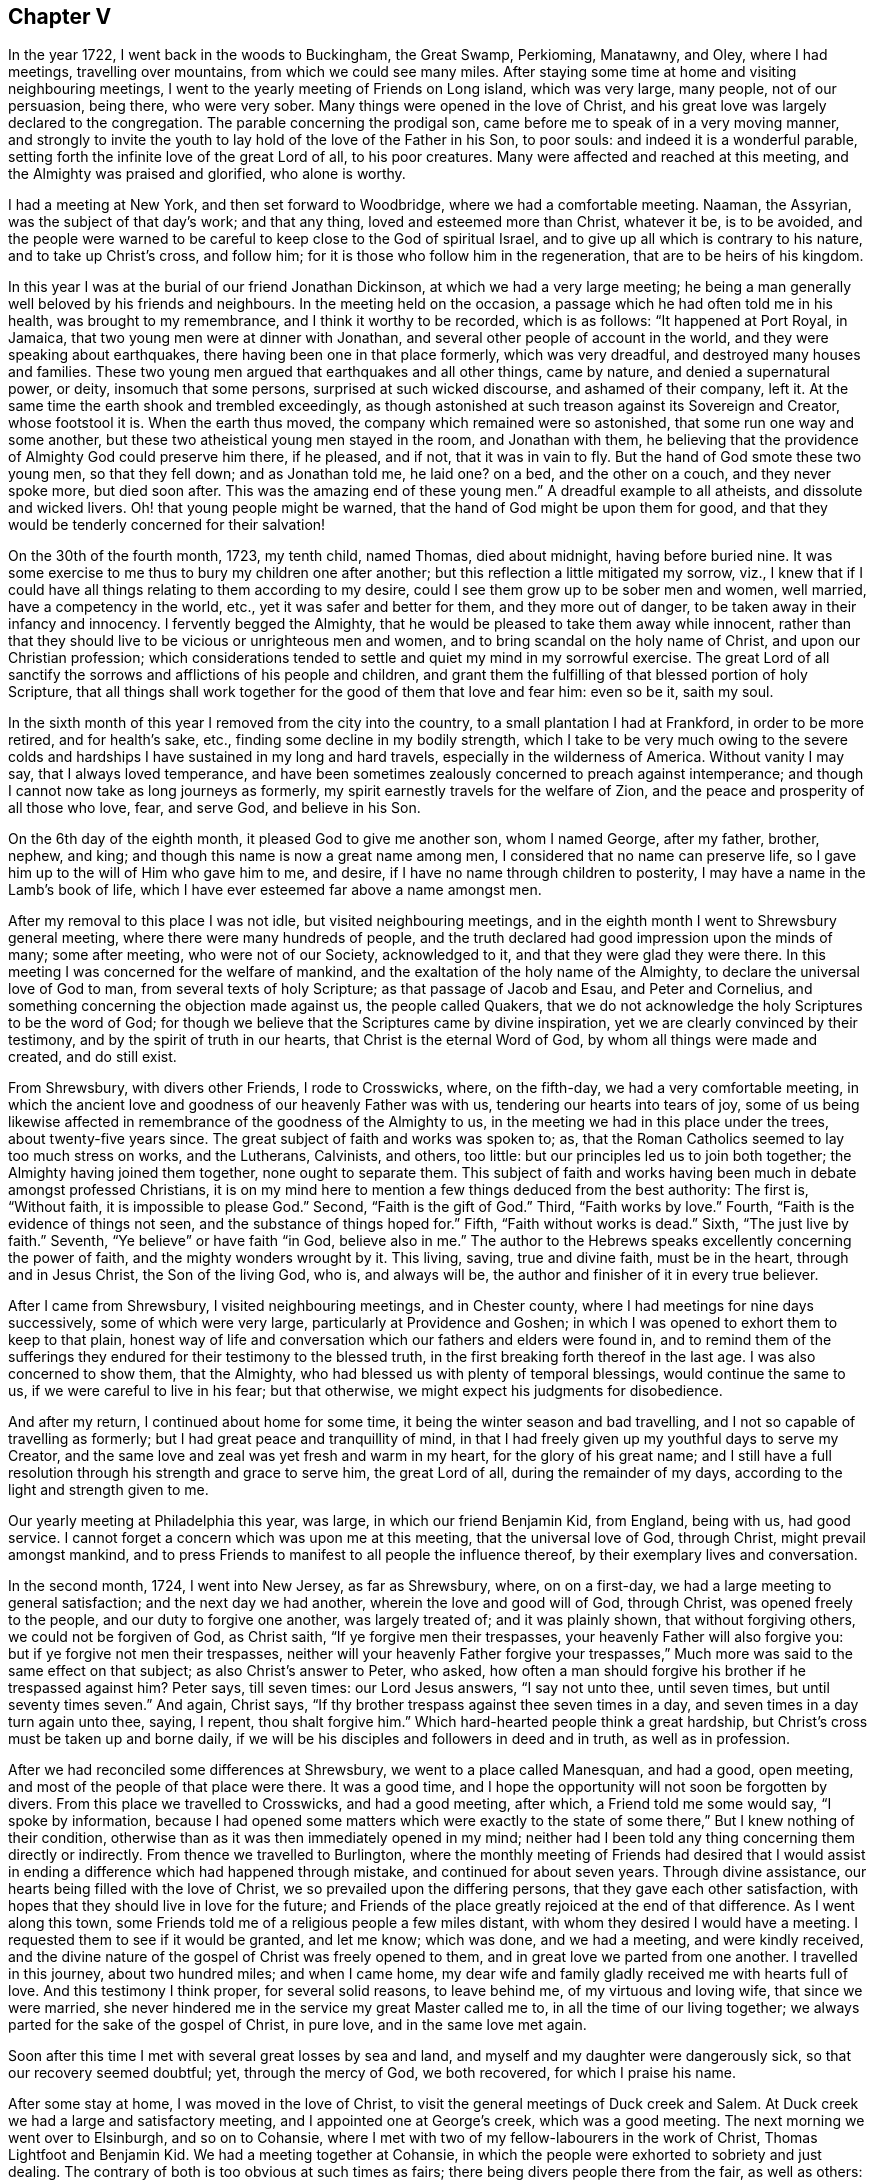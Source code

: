 == Chapter V

In the year 1722, I went back in the woods to Buckingham, the Great Swamp, Perkioming,
Manatawny, and Oley, where I had meetings, travelling over mountains,
from which we could see many miles.
After staying some time at home and visiting neighbouring meetings,
I went to the yearly meeting of Friends on Long island, which was very large,
many people, not of our persuasion, being there, who were very sober.
Many things were opened in the love of Christ,
and his great love was largely declared to the congregation.
The parable concerning the prodigal son,
came before me to speak of in a very moving manner,
and strongly to invite the youth to lay hold of the love of the Father in his Son,
to poor souls: and indeed it is a wonderful parable,
setting forth the infinite love of the great Lord of all, to his poor creatures.
Many were affected and reached at this meeting,
and the Almighty was praised and glorified, who alone is worthy.

I had a meeting at New York, and then set forward to Woodbridge,
where we had a comfortable meeting.
Naaman, the Assyrian, was the subject of that day`'s work; and that any thing,
loved and esteemed more than Christ, whatever it be, is to be avoided,
and the people were warned to be careful to keep close to the God of spiritual Israel,
and to give up all which is contrary to his nature, and to take up Christ`'s cross,
and follow him; for it is those who follow him in the regeneration,
that are to be heirs of his kingdom.

In this year I was at the burial of our friend Jonathan Dickinson,
at which we had a very large meeting;
he being a man generally well beloved by his friends and neighbours.
In the meeting held on the occasion, a passage which he had often told me in his health,
was brought to my remembrance, and I think it worthy to be recorded, which is as follows:
"`It happened at Port Royal, in Jamaica, that two young men were at dinner with Jonathan,
and several other people of account in the world,
and they were speaking about earthquakes, there having been one in that place formerly,
which was very dreadful, and destroyed many houses and families.
These two young men argued that earthquakes and all other things, came by nature,
and denied a supernatural power, or deity, insomuch that some persons,
surprised at such wicked discourse, and ashamed of their company, left it.
At the same time the earth shook and trembled exceedingly,
as though astonished at such treason against its Sovereign and Creator,
whose footstool it is.
When the earth thus moved, the company which remained were so astonished,
that some run one way and some another,
but these two atheistical young men stayed in the room, and Jonathan with them,
he believing that the providence of Almighty God could preserve him there, if he pleased,
and if not, that it was in vain to fly.
But the hand of God smote these two young men, so that they fell down;
and as Jonathan told me, he laid one?
on a bed, and the other on a couch, and they never spoke more, but died soon after.
This was the amazing end of these young men.`"
A dreadful example to all atheists, and dissolute and wicked livers.
Oh! that young people might be warned, that the hand of God might be upon them for good,
and that they would be tenderly concerned for their salvation!

On the 30th of the fourth month, 1723, my tenth child, named Thomas, died about midnight,
having before buried nine.
It was some exercise to me thus to bury my children one after another;
but this reflection a little mitigated my sorrow, viz.,
I knew that if I could have all things relating to them according to my desire,
could I see them grow up to be sober men and women, well married,
have a competency in the world, etc., yet it was safer and better for them,
and they more out of danger, to be taken away in their infancy and innocency.
I fervently begged the Almighty,
that he would be pleased to take them away while innocent,
rather than that they should live to be vicious or unrighteous men and women,
and to bring scandal on the holy name of Christ, and upon our Christian profession;
which considerations tended to settle and quiet my mind in my sorrowful exercise.
The great Lord of all sanctify the sorrows and afflictions of his people and children,
and grant them the fulfilling of that blessed portion of holy Scripture,
that all things shall work together for the good of them that love and fear him:
even so be it, saith my soul.

In the sixth month of this year I removed from the city into the country,
to a small plantation I had at Frankford, in order to be more retired,
and for health`'s sake, etc., finding some decline in my bodily strength,
which I take to be very much owing to the severe colds and
hardships I have sustained in my long and hard travels,
especially in the wilderness of America.
Without vanity I may say, that I always loved temperance,
and have been sometimes zealously concerned to preach against intemperance;
and though I cannot now take as long journeys as formerly,
my spirit earnestly travels for the welfare of Zion,
and the peace and prosperity of all those who love, fear, and serve God,
and believe in his Son.

On the 6th day of the eighth month, it pleased God to give me another son,
whom I named George, after my father, brother, nephew, and king;
and though this name is now a great name among men,
I considered that no name can preserve life,
so I gave him up to the will of Him who gave him to me, and desire,
if I have no name through children to posterity,
I may have a name in the Lamb`'s book of life,
which I have ever esteemed far above a name amongst men.

After my removal to this place I was not idle, but visited neighbouring meetings,
and in the eighth month I went to Shrewsbury general meeting,
where there were many hundreds of people,
and the truth declared had good impression upon the minds of many; some after meeting,
who were not of our Society, acknowledged to it, and that they were glad they were there.
In this meeting I was concerned for the welfare of mankind,
and the exaltation of the holy name of the Almighty,
to declare the universal love of God to man, from several texts of holy Scripture;
as that passage of Jacob and Esau, and Peter and Cornelius,
and something concerning the objection made against us, the people called Quakers,
that we do not acknowledge the holy Scriptures to be the word of God;
for though we believe that the Scriptures came by divine inspiration,
yet we are clearly convinced by their testimony,
and by the spirit of truth in our hearts, that Christ is the eternal Word of God,
by whom all things were made and created, and do still exist.

From Shrewsbury, with divers other Friends, I rode to Crosswicks, where,
on the fifth-day, we had a very comfortable meeting,
in which the ancient love and goodness of our heavenly Father was with us,
tendering our hearts into tears of joy,
some of us being likewise affected in remembrance of the goodness of the Almighty to us,
in the meeting we had in this place under the trees, about twenty-five years since.
The great subject of faith and works was spoken to; as,
that the Roman Catholics seemed to lay too much stress on works, and the Lutherans,
Calvinists, and others, too little: but our principles led us to join both together;
the Almighty having joined them together, none ought to separate them.
This subject of faith and works having been much in debate amongst professed Christians,
it is on my mind here to mention a few things deduced from the best authority:
The first is, "`Without faith, it is impossible to please God.`"
Second, "`Faith is the gift of God.`"
Third, "`Faith works by love.`"
Fourth, "`Faith is the evidence of things not seen,
and the substance of things hoped for.`"
Fifth, "`Faith without works is dead.`"
Sixth, "`The just live by faith.`"
Seventh, "`Ye believe`" or have faith "`in God, believe also in me.`"
The author to the Hebrews speaks excellently concerning the power of faith,
and the mighty wonders wrought by it.
This living, saving, true and divine faith, must be in the heart,
through and in Jesus Christ, the Son of the living God, who is, and always will be,
the author and finisher of it in every true believer.

After I came from Shrewsbury, I visited neighbouring meetings, and in Chester county,
where I had meetings for nine days successively, some of which were very large,
particularly at Providence and Goshen;
in which I was opened to exhort them to keep to that plain,
honest way of life and conversation which our fathers and elders were found in,
and to remind them of the sufferings they endured
for their testimony to the blessed truth,
in the first breaking forth thereof in the last age.
I was also concerned to show them, that the Almighty,
who had blessed us with plenty of temporal blessings, would continue the same to us,
if we were careful to live in his fear; but that otherwise,
we might expect his judgments for disobedience.

And after my return, I continued about home for some time,
it being the winter season and bad travelling,
and I not so capable of travelling as formerly;
but I had great peace and tranquillity of mind,
in that I had freely given up my youthful days to serve my Creator,
and the same love and zeal was yet fresh and warm in my heart,
for the glory of his great name;
and I still have a full resolution through his strength and grace to serve him,
the great Lord of all, during the remainder of my days,
according to the light and strength given to me.

Our yearly meeting at Philadelphia this year, was large,
in which our friend Benjamin Kid, from England, being with us, had good service.
I cannot forget a concern which was upon me at this meeting,
that the universal love of God, through Christ, might prevail amongst mankind,
and to press Friends to manifest to all people the influence thereof,
by their exemplary lives and conversation.

In the second month, 1724, I went into New Jersey, as far as Shrewsbury, where,
on on a first-day, we had a large meeting to general satisfaction;
and the next day we had another, wherein the love and good will of God, through Christ,
was opened freely to the people, and our duty to forgive one another,
was largely treated of; and it was plainly shown, that without forgiving others,
we could not be forgiven of God, as Christ saith, "`If ye forgive men their trespasses,
your heavenly Father will also forgive you: but if ye forgive not men their trespasses,
neither will your heavenly Father forgive your trespasses,`"
Much more was said to the same effect on that subject;
as also Christ`'s answer to Peter, who asked,
how often a man should forgive his brother if he trespassed against him?
Peter says, till seven times: our Lord Jesus answers, "`I say not unto thee,
until seven times, but until seventy times seven.`"
And again, Christ says, "`If thy brother trespass against thee seven times in a day,
and seven times in a day turn again unto thee, saying, I repent,
thou shalt forgive him.`"
Which hard-hearted people think a great hardship,
but Christ`'s cross must be taken up and borne daily,
if we will be his disciples and followers in deed and in truth, as well as in profession.

After we had reconciled some differences at Shrewsbury,
we went to a place called Manesquan, and had a good, open meeting,
and most of the people of that place were there.
It was a good time, and I hope the opportunity will not soon be forgotten by divers.
From this place we travelled to Crosswicks, and had a good meeting, after which,
a Friend told me some would say, "`I spoke by information,
because I had opened some matters which were exactly to the state
of some there,`" But I knew nothing of their condition,
otherwise than as it was then immediately opened in my mind;
neither had I been told any thing concerning them directly or indirectly.
From thence we travelled to Burlington,
where the monthly meeting of Friends had desired that I would assist
in ending a difference which had happened through mistake,
and continued for about seven years.
Through divine assistance, our hearts being filled with the love of Christ,
we so prevailed upon the differing persons, that they gave each other satisfaction,
with hopes that they should live in love for the future;
and Friends of the place greatly rejoiced at the end of that difference.
As I went along this town,
some Friends told me of a religious people a few miles distant,
with whom they desired I would have a meeting.
I requested them to see if it would be granted, and let me know; which was done,
and we had a meeting, and were kindly received,
and the divine nature of the gospel of Christ was freely opened to them,
and in great love we parted from one another.
I travelled in this journey, about two hundred miles; and when I came home,
my dear wife and family gladly received me with hearts full of love.
And this testimony I think proper, for several solid reasons, to leave behind me,
of my virtuous and loving wife, that since we were married,
she never hindered me in the service my great Master called me to,
in all the time of our living together;
we always parted for the sake of the gospel of Christ, in pure love,
and in the same love met again.

Soon after this time I met with several great losses by sea and land,
and myself and my daughter were dangerously sick, so that our recovery seemed doubtful;
yet, through the mercy of God, we both recovered, for which I praise his name.

After some stay at home, I was moved in the love of Christ,
to visit the general meetings of Duck creek and Salem.
At Duck creek we had a large and satisfactory meeting,
and I appointed one at George`'s creek, which was a good meeting.
The next morning we went over to Elsinburgh, and so on to Cohansie,
where I met with two of my fellow-labourers in the work of Christ,
Thomas Lightfoot and Benjamin Kid.
We had a meeting together at Cohansie,
in which the people were exhorted to sobriety and just dealing.
The contrary of both is too obvious at such times as fairs;
there being divers people there from the fair, as well as others:
the nature of Christ`'s work in the heart was somewhat spoken to,
but it was not so open a meeting as some others,
the people thereaway being too slack and dull as to religion.
Next day we had a meeting at Alloway`'s creek,
where we all three had some pretty close work;
and from thence we went to the general meeting at Salem, which was larger than common,
on account of the said Friend Benjamin Kid being there: who, in the love of Christ,
came from England to visit the churches in this part of the world.
There were so many Friends and others here at this time, that some houses were so filled,
there was not room for all who came to lodge.

After this meeting I returned home, and in a few days went into Chester county,
and travelled about a hundred miles; and when I came home,
I understood that some for want of a true sense of the work of Christ,
had been censuring me for my much travelling and hard labour
in the work of the ministry of the gospel of Christ;
though by the same rule of judging, the apostles of Christ and our ancient Friends,
who travelled much, cannot escape their censure; for in all my travels,
I have had an especial regard to the unity of the brethren,
and never knowingly went abroad without it.
Let this caution be recorded for the instruction of all such forward judges;
let them be careful of judging Christ`'s servants, lest their words become their burden:
"`Judge not that ye be not judged,`" saith our great Lord,
for with what judgment ye judge, ye shall be judged.`"

Soon after my return from Chester county, I was at a marriage at Abington,
which was one of the most solemn I have been at; and on the 15th of the third month,
attended the youths`' meeting at Germantown, to my great satisfaction.
On the 23rd of the same month,
I went to the general meeting of ministers and elders at Burlington;
at which meeting several things relating to the gospel ministry were declared;
as its being a free, a clear, and a powerful ministry, reaching to the conscience,
and convincing of the danger of continuing in sin:
and divine charity was much recommended, without which,
all ministry is but as sounding brass, etc.
From this meeting I went with Walter Herbert into Bucks county,
and at Neshaminy we had an open, tender meeting.
From thence I went to Buckingham,
and was at a marriage of a son and daughter-in-law of Thomas Canby.
The meeting was large, and Friends well satisfied; and it was observable,
though I was very hoarse, through a cold I had taken,
and could hardly speak in common conversation, yet it was much taken away in my ministry,
so that I was carried through the service to our admiration,
for which I was truly thankful.
After this meeting I returned home with true satisfaction,
such as is much more valuable than silver and gold, two mighty idols in the world.

After a little stay at home I went on a first-day to North Wales, or Gwynnedd,
where was a pretty large meeting and many young people,
to whom I was concerned to show that Christ is the
way by which we must come into the true church,
through regeneration, and that all who invent other ways, are thieves and robbers.
I rode twenty-five miles that day, and the next day came to Frankford,
and was at the burial of an ancient Friend, Joan Orpwood,
at which was our friend John Salkeld, with whom I was the next day at Philadelphia,
at our third-day meeting, which was a good one.

On the 4th day of the fourth month, intending soon to take a journey to Long island,
and considering the uncertainty of life, I thought it a proper time to alter my will,
as I had kept one by me for divers years before.
On the 5th of the fourth month, I went to Merion to visit an ancient Friend,
John Roberts, who was sick near unto death, where I again met with John Salkeld.
The Friend expressed his satisfaction in this visit,
and we had a reward of peace in the exercise of that Christian duty of visiting the sick,
which is recommended by the apostle to the primitive churches of Christ.
After we had been some time with our said sick friend,
we went to a meeting appointed for us several days before,
which was large and satisfactory,
for which favourable visitation we blessed the great name of the Almighty,
and parted tenderly in Christian love and good will.
The Friend we went to visit, died the next day.
He was a helper of the poor, and a maker of peace in the neighbourhood; of such,
Christ said, "`Blessed are the peace makers,
for they shall be called the children of God.`"

On the 10th of the fourth month, 1724,
I had a concern to write the following epistle to Friends in the island of Barbados.

Frankford, 10th of Fourth month, 1724.

Dear Friends,

In the tender love of God, our heavenly Father, and of our Saviour, Jesus Christ, do I,
your brother, at this time greet you, and wish you health and salvation.
Understanding by a concerned Friend, that of late,
several of our friends are taken away from you by death,
a concern came on me to put you in remembrance of your latter end,
and of the cause of Christ;
and also of the prosperity of his blessed light and truth in your (in that respect poor,
though in some others, rich and luxurious) island.
The posterity of many who have been taken away there, as well as in divers other places,
having gone astray; let a weighty concern come upon you,
that it may not be so with those who are left behind.

Oh! dear Friends! let your practices and expressions manifest to the rising generation,
that the welfare of their souls, more than of their bodies, is at heart with you;
and do not indulge them in that which you were convinced to be of an evil tendency,
when your hearts were first reached by the power of truth.
How many youths have been lost, through the looseness of the example of their elders,
and through an undue indulgence of them in vanity, folly, pride,
and idleness! woful experience doth but too much declare that they are many.
Oh! they are many indeed, who have been lost by so doing! wherefore, dear Friends,
clear yourselves of your children; and if they will obstinately go astray,
faithfully bear your testimony against them, in life, doctrine,
expressions and conversation, which will witness for you when you are dead and gone,
and your heads laid in the silent grave.
Thus will your youth, through the blessing of God and your endeavours,
come up in your places, or at least you will be clear,
and their blood will be upon their own heads.
A pure, strict watch is required of you in conversation, in all those relations.
First, that God may be glorified.
Secondly, that your children may be exampled.
Thirdly, that your neighbours may be edified, or built up in pure religion.
And fourthly, that you may die in peace with Him that created you and died for you;
remembering the blessed doctrine of Christ Jesus, '`Let your light so shine before men,
that others seeing your good works,
may glorify your Father which is in heaven.`' And again;
'`Ye are as a city set on a hill,
which cannot be hid.`' As you thus train up your
children in the way which they should go,
when they are young,
you may have reason to hope they will not depart from it when they are old;
for many have been convinced of the truth, as it is in Jesus Christ,
through the good conversation of his followers.
And how can we expect to die well, if we do not live well?
Or can we expect the answer of '`Well done,`' if
we are not in the practice of doing well?

I do desire and earnestly exhort Friends to read the holy Scriptures,
and wait to feel the power from which they sprung, through the holy writers;
and also to teach them to their children.
And dear Friends, let me prevail with you in the love of God, and his dear Son,
to keep close to your meetings for the worship of Almighty God,
and for the well ordering of your Society; and do it in the meek spirit,
for that is of great price with the Lord; and when in your meetings,
get into a religious exercise and lively concern for God`'s glory,
and your soul`'s peace and prosperity, I pray the holy Lord of sabbath,
to open your hearts to him in the reading of this epistle, as mine is open to you,
my beloved friends, that you and I may be edified, though outwardly separated,
as we were when together; and if we should never meet more in this world,
that we may meet in the kingdom of God, where we may never part more.
Amen.
Hallelujah, saith my soul!

I desire this may be copied and read at the close
of one of each of your particular meetings,
and if it could be readily, in every family of Friends;
to all of whom is my very dear love in Jesus Christ, whose servant I am,
and hope to be to the end, and I am an entire lover of souls,
and a well wisher of Zion`'s prosperity.

Thomas Chalkley.

On the 11th of the fourth month, I left home on a journey to Long island,
in order to visit Friends`' meetings, and also to negotiate some business I had there.
The first meeting I had was at Burlington,
where I had occasion to advise them to keep in remembrance
that ancient love which first united our Society together,
and in which, in times of cruel persecution,
some freely offered to suffer the imprisonment of their bodies,
to obtain the liberty of their friends in confinement.
From thence we travelled to Amboy, and over to Staten island.
The day being very hot, and the evening cold, I got a severe cold,
which I did not get clear of for about two weeks, notwithstanding which,
I went to meetings, though ill in body.
The first meeting I had on Long island was at Flushing, on a first-day,
and a comfortable meeting it was; in which was closely pressed,
the taking up the cross of Christ, by all who desire to be his disciples,
and that without it we could not be true Christians.

From Flushing we went to Mosquetto cove, and had a meeting there on third-day,
which was large, and to general satisfaction,
and some were there who were newly convinced.
I seeing the openness of the meeting, advised Friends to build a meetinghouse there,
of which they approved.
On fourth-day we had a meeting at Westbury, and fifth-day, at Cow-neck.
From Cow-neck I went to the south side of the island,
and had a meeting at Captain Hicks`'. The neighbours who
were not of our Society came generally to this meeting,
and were pressingly exhorted to come to Christ, and the way opened unto them.
It was a good time, and I thought a day of love to us all.
Before the meeting I was exceedingly shut up in myself,
so that it was very beneficial to me, among the rest,
to see how the Lord could work by his power, and unlock his treasury, as in a moment,
as he did for my poor soul at times.
Oh! may I, with Christ`'s followers and ministers, ever depend upon him, is my petition!
From Rockaway, for so is the place called, we went to Westbury,
and had a very large meeting on a first-day; and, as I was informed, some were convinced.
From hence I went to a place called Foster`'s Meadows,
where we had a large meeting in a barn.
After this I went over to the main land, and had a meeting at a place called Westchester,
From thence we went to Flushing, and had a large meeting on a fifth-day of the week,
in which the right training up of children, and careful education of youth,
was zealously recommended.

From Flushing I went to Huntington,
where some were lately convinced of the principle of truth as it is in Christ Jesus,
some of whom were excommunicated by the Presbyterians,
with whom they had formerly joined.
We had a pretty large meeting in a Friend`'s barn, where a priest opposed me,
as he also had my friend Benjamin Kid, some time before,
of which I gave an account by letter,
to my dear friends Thomas Lightfoot and Benjamin Kid, desiring them,
in their return from New England, to have an evening meeting there.
The ground of this priest`'s cavilling, or dispute, was my declaring,
that it is the light of Christ, or his spirit, which convinceth the world of sin,
and not a natural light, or the light of a natural conscience;
from whence he took occasion to charge me with denying a natural conscience,
the falsehood of which I charged upon him before the auditory, and desired him,
if he had any thing on his mind, to write to me,
to which I promised to return him an answer.

From Huntington I went to the general meeting of Friends held at Newtown,
which was so large that the meetinghouse could not contain the people,
and the weather being extremely hot, some of the people without doors were uneasy,
and went to and fro; but those that were in the house, and so near that they could hear,
were very attentive, and as far as I could learn, generally satisfied.
Our next meeting was at New York, which was the quietest meeting I ever had there;
and the few Friends at New York, and some that were there from Long island,
parted with us in the love of Christ, and in the fellowship of his blessed gospel.
I travelled homewards, having good satisfaction in visiting my friends;
and when I came there, found my dear wife and children in health, for which I bless God.

After this journey I kept to meetings at and about home as usual,
and was at the fifth-day meeting in Philadelphia,
when Samuel Preston was married to Margaret Langdale,
the widow of my dear friend and fellow traveller, Josiah Langdale.
The meeting was large,
and the parable of the virgins and the bridegroom coming at midnight, was opened,
with an exhortation to the people to be ready against that hour,
and that they should take care to have the holy oil of divine grace in their hearts.

After this meeting I had some affairs which called me into Chester county,
and on the road my horse gave a sudden and violent start out of the path,
and threw me down, and before I could gel up again, he struck my face,
and trod on my right eye with his foot, being newly shod,
which stunned me for the present.
As soon as I opened the eye which was unhurt, I perceived that I lay on my back,
under my horse`'s belly, with my head between his fore feet.
Pie stood still, and I got on my hands and knees,
the blood streaming out of my nose and right eye, and while I was bleeding,
a man and woman came by, and stayed till I was done bleeding,
and saw me mounted on my horse again.
I went forward about two miles, to the house I intended to go to,
and after riding about a mile, I met with a Friend who knew me,
and was surprised to see me so bloody, and went with me to Randal Malin`'s, a faithful,
honest Friend, who was upwards of eighty years of age,
and had suffered much for his profession of the truth in his younger years,
where they dressed my wounded eye.
I was truly thankful to the Lord for his providence towards me in this deliverance,
among many others, which he in his goodness hath vouchsafed to me.
I stayed at the Friend`'s house three nights and mended apace,
and he accompanied me to my house at Frankford, where my loving wife, with some surprise,
received me very affectionately; and through her care,
I recovered so that I could see pretty well with spectacles,
which I was obliged to use for some months.
Such accidents plainly show us the necessity of preparing for sudden death,
as we know not when, or how, we may go off the stage of this life.

On the 25th of the fifth month,
I received a letter from a person in the county of Burlington, relating to water baptism,
to which I made answer as follows:

Thy lines I received last night, in perusing of which,
there was a Christian love in my heart towards thee, though unknown by face,
and I have much freedom of mind to answer thine, according to thy request,
and my small ability.

First, then, we are near in sentiment to each other,
in the grand Christian principle of saving religion,
which is the work of the holy Spirit of Christ upon the soul,
for that is the baptism which is Christ`'s, and is truly saving,
and absolutely necessary to salvation.
Christ`'s baptism is but one, which is with the Holy Ghost,
and with spiritual fire or water; John`'s being the element, or figure;
and Christ`'s being the spirit, power, and divine substance,
is to be with the church of Christ, and with his true ministers, to the end of the world.

Secondly, in answer to thy query.
Was not water baptism, that is, the element, commanded by Christ himself,
in Matt. 28:19? I answer, I believe not.
My reason is this, because the Holy Ghost, or spirit, is mentioned in the text,
in express words, and water is not; and therefore we omit going into outward water,
and for other reasons as follow:

Thirdly, that water baptism, which was John`'s, was practised by the apostles, is true;
but it was not practised by Christ, who, no doubt, would have done it,
if it had been absolutely necessary; for he disdained not to wash his disciples feet,
a much more despicable office, than that of the baptismal ceremony:
so because Christ did not himself practise it, nor, as we conceive,
commanded us to go into material water, we therefore, forbear it.

Fourthly, that the apostles did baptize with water, we deny not;
and that they were circumcised, and did circumcise, is also undeniable.
Now, must we circumcise because the apostles did, and were themselves circumcised?
Consider this carefully, and I hope that will give thee some sight or light,
concerning the dispensation of water baptism, which was John`'s baptism,
and was glorious in its day and dispensation, in pointing at Christ`'s baptism,
until it came, which was the substance, and was with spiritual fire, and spiritual water,
and will continue forever.
To Christ and his baptism, I heartily direct thee for further instruction,
in whom is life, and that life is the light of men.

I would write a little further concerning water baptism, on some texts of Scripture,
being Christ`'s own words, viz: '`He that believeth, and is baptized, shall be saved,
and he that believeth not, shall be damned, or condemned.`"
This must needs be understood of the spirit`'s baptism; for it would be absurd to say,
or believe, that all who are baptized with water, are saved,
or that all who are not baptized with water, are damned;
therefore it is the spirit`'s baptism,
that all professing Christianity ought to come unto, in order to witness salvation.
Again, Christ says, '`Except a man be born of water, and of the spirit,
he cannot enter into the kingdom of God.`' Some will
have this to be a mixture of the element water,
and of the spirit; but Christ says, '`It is the spirit that quickeneth,
the flesh profiteth nothing.

The words that I speak unto you, they are spirit,
and they are life.`' '`That which is born of the flesh, is flesh,
and that which is born of the spirit, is spirit,`' According to which doctrine,
I have faith to believe, that outward, fleshly, or elementary water baptism,
profits little or nothing to the soul.
Again, why should water in that place be understood of the element,
any more than fire in the other, viz: To be baptized with the Holy Ghost and with fire,
since Christ said,
'`My words they are spirit and life.`' Remember the well
of water that springs up to eternal life in the believers,
and the water that Christ gave, whosoever drank of which, was never to thirst more.
This is all spiritual, which the carnal mind cannot comprehend or enjoy,
but is witnessed by the spiritual man.
And further, if we consider what confusion there is in the world about water baptism,
it may well put a tender seeking soul upon further search into the nature of holy,
saving baptism.
The Papists have one way; the Lutherans and Calvinists another;
and the Baptists have another; and all differ so widely, that generally speaking,
they will not worship together; neither are they ever likely to be reconciled,
except they come to the holy Spirit and divine power of Jesus,
the good Saviour and precious guide of souls.
That saying of his has often been a comfort to me
in deep exercises and distresses of mind,
when he said to his disciples, '`It is expedient for you that I go away;
for if I go not away, the Comforter will not come; but if I depart,
I will send him unto you.`' I will pray the Father,
and he will give you another Comforter, that he may abide with you forever,
even the Spirit of Truth.
And when he is come, he shall guide you into all truth; he shall take of mine,
and show it unto you, and shall bring all things to your remembrance,
that I have spoken unto you.
He was to convince the world of sin, and to abide with Christ`'s disciples forever.
May the precious gift of the spirit be given to thee, and to all true seekers of God,
his Christ and kingdom, is my real desire and humble prayer to the Most High.
+++[+++See the four Evangelists for this promise, they not wording it alike.]

Having answered most parts of thy letter, I would add a few lines more, viz:
I have known some who could not be satisfied with
words about this point of baptism with water,
until Christ had by his spirit given them satisfaction in themselves;
and as thou comes more and more into close communion
with his grace and spirit in thy own soul,
I hope thou also wilt have better satisfaction than that of words only.
I have known some of the people called Baptists, who have been convinced of the truth,
according to our way and principle, to whom all the writing and disputing, and reading,
and preaching about this point, could never give full satisfaction,
until they had it inwardly and immediately from Christ,
manifested to them by his holy Spirit in their hearts, as aforesaid.
I would not, however,
be understood to be against satisfying one another as much as lieth in our power,
and as we find openness in the love of God and Christ.
And further,
I never understood that our Society were absolutely against those persons practising it,
who could see no further, or did really think in their conscience,
that it was their duty so to do; but we believe, that we see beyond the figure or shadow,
and are come to the substance, for the reasons mentioned,
and many more which might be given.

Several treatises have been published upon this subject, one of which is very full,
written before we were a people, by William Dell, a wise and learned man,
and one who had a large sense of the power of God: and among us, Barclay`'s Apology,
and a treatise by John Gratton, who had been a Baptist preacher, and one by Joseph Pike,
There is also a little book of Thomas Upsher`'s,
who was a Baptist preacher before he came to join with us, which I send thee,
with whom I was well acquainted, as also with those men who subscribed it.
If thou applies thyself to Richard Smith, of Burlington,
he is as likely as any person I know, to help thee to those books,
all which are larger on the subject, and have given satisfaction to thousands about it;
though some, as I have said, could never be satisfied with words.
In reading the latter part of thy letter I was tenderly affected,
and my prayers to the Almighty were,
that he would please to direct thee by his power and spirit,
and the grace of his dear Son, who hath said, '`He that Cometh unto me,
I will in no wise cast off.`' Now, tender friend, Christ is the true light,
that lighteth every man that cometh into the world,
by which light thou must walk to the kingdom and city of God.
He is the door into the true sheepfold: he is the truth, in whom thou must believe:
he is the divine life and light of the soul: he is the true Christian`'s all in all.
And as the kingdom is within, as said Christ, so the king is within, and without also.
He is God, omnipotent, omniscient, omnipresent, the immortal Jehovah,
and is God over all, blessed forever.
And, as a servant of his, I recommend thee, with my own soul,
unto him for preservation and direction;
for it is the great work of Christ`'s true ministers and servants, to direct the seeking,
travelling souls to him; to whom with the Father, and the eternal spirit, be glory,
now and evermore.
Amen.

From thy assured friend in Christ,

Thomas Chalkley.

The person to whom I wrote this letter, some time after informed me,
that it gave him great satisfaction.

After I had stayed at home some time,
and pretty well recovered of the hurt I received by my fall,
I visited some meetings about home, as Philadelphia, Abington, and Germantown.
In several of those meetings I was concerned to exhort Friends,
as our meetings and worship in this province of Pennsylvania,
were a kind of national worship,
to beware that they did not indulge themselves in the sins of the nations,
but to be careful to keep to the holy, self-denying life of Jesus.

On the 5th of the sixth month, between the hours of nine and ten at night,
there was an earthquake, of which many people were sensible;
and about this time many were taken off with a violent fever,
I was concerned in several meetings to put the people in mind of their mortality,
and the shortness and uncertainty of time;
and of the necessity of speedy preparation for their final change and future well-being.
In the aforesaid month I was at our youths`' meeting in Philadelphia,
where I was concerned to advise parents to do justly to their children,
in the divers relations of a child`'s state; to be just in correction,
and to be sure to give them learning, and train them up in reading the holy Scriptures,
they being able, through faith in Christ, to make us wise unto salvation.
I also was earnest in exhortation to the youth, to obey and honour their parents,
and to have a care not to be disobedient to their fathers and mothers.
I had a concern also to remind that large congregation,
that the Almighty had stretched out his arm, with his rod,
and had given the people of this land three strokes therewith,
as a gentle admonition towards heart preparation to meet him,
and to be ready for their latter end: which were first, a sickness,
or pestilential fever, which carried off many of the people.
Secondly, an earthquake, of which divers in town and country were sensible.
Thirdly, a terrible whirlwind, such as we never before heard of in this land,
that I remember.
They were admonished to take particular and special
notice of these gentle strokes of the divine hand,
for if he pleased, he could as soon take away many by sickness, as a few,
and could make us a desolation, as well as the country about mount Aetna, or Port Royal,
in Jamaica, not very far from us;
and he could also blow us away with the whirlwind of his wrath,
and could as easily have blown down all our city, as those few houses in the country.

Next day after this meeting I went with John Rodman to the
quarterly general meeting of worship in the county of Chester,
which was large and satisfactory.

The 25th of the sixth month I was at the burial of the wife of Richard Wain,
a virtuous and good woman.
Some of her last words were, "`Some men`'s sins go beforehand to judgment,
and some follow after them; and that her sins were gone before,
which was a great comfort to her, now she was going to leave the world.`"
It was a large meeting, and a seasonable opportunity at the funeral.
The people were called upon to work while it is called today, because,
as our Saviour said, the night cometh, wherein no man can work.

In this and the foregoing year, I met with various trials and exercises; as first,
great inward poverty and want.
Secondly, great losses in outward affairs.
And thirdly, the evil spirits of some were stirred up against me,
to report falsehoods concerning me, with many other sore exercises,
both inward and outward.
As to the first, I had often been tried that way, and found by experience,
that I must wait upon God my Saviour, for fresh and renewed visitations from above;
in which exercise, I had always, in the Lord`'s time, received comfort from him,
and by the same exercise I had now the same comfort also; but I thought it very long,
and the enemy did now greatly endeavour to break in upon my patience more than usual:
but my heart still depended in faith and hope upon the Lord, my Redeemer and Saviour,
and in his time he was pleased to help me, blessed be his holy arm and power forever!
Many blessed saints and servants of Jesus were brought to my mind,
who were in the like condition, so that I had a secret joy in their company,
who met with the like in their travels to the holy city.

Secondly, as to my outward losses, I thought with myself,
peradventure it might be best for me: and I remembered that many,
through the increase of outward riches, were exceedingly hurt as to their inward state;
and though I, or any good man, might be concerned for our children,
to get and leave something for them, yet I plainly saw, that generally speaking,
much riches does much hurt to youth.
This was a melancholy observation that I had made in my life and travels,
and I see at this day, that it is an universal distemper, a very few excepted;
wherefore I cried mightily to God that he would give to me and mine,
the gift of his grace and holy Spirit, whatever our circumstances might be in the world.
In this also I saw that patience was an excellent virtue,
and that the meek had the best inheritance of the earth,
if they had ever so little of it;
and that true happiness did not consist in earthly things,
which my experience had largely taught me.

And thirdly, as to the base and evil treatment I met with,
which was more than I had ever met with in all my life before,
great endeavours were used to lessen my reputation, as a man and a Christian;
all which proved false and fruitless, and in due time my innocence was made manifest.
I considered that they could not use me worse than they had done my Lord and Master,
and that the devil was angry with any who endeavoured
to dethrone him and pull down his kingdom,
at the foundation of which, through the help of my Master, I had made many a stroke,
with such weapons as he was pleased to furnish me withal.

The last of the sixth month, and the 1st of the seventh month,
was the quarterly and youths`' meeting at Burlington, at both of which I was present.
At the quarterly meeting I was concerned to open
how the church of God was governed by his spirit,
in the time of the law, and Moses was an instrument therein;
and that when it was too hard, and too much work for Moses,
he was advised to get the assistance of the elders;
and that the same power and spirit of God which was with Moses,
was upon the elders who assisted him in the affairs
of the church and congregation of the Lord`'s people;
so that it was governed by God`'s spirit, and is to be governed by the same still,
and not by the will of man, nor according to the will of man, in his corrupt nature.
And when Israel went from God`'s power and spirit, the Lord left them,
but at last sent to them his only begotten Son, our dear Lord and Saviour Jesus Christ;
and he was, and ever is, to be governor of his church, through his holy Spirit,
of which he told his disciples, that he would pray the Father,
and he should send unto them the Comforter, the Holy Ghost, or holy Spirit,
the spirit of truth, and that he should abide with them forever,
and should lead and guide them into all truth; which sweet and precious promises,
the true believers do witness to be fulfilled at this day.
Glory to his name forever, he is the wonderful Counsellor, mighty Saviour,
and Prince of peace! of whose peace and government there shall never be an end,
and upon whose shoulder the government is to be forever.
Friends were exhorted to pray and wait for his holy power and spirit,
and to be sensible of it in the discipline and government
of the church now in this gospel day,
in which is a brighter manifestation of God`'s love, through his Son,
than in the time of the law.
The youths`' meeting was also large, and divers testimonies were borne,
by way of exhortation and counsel to the youth.
They were with much tenderness advised to take counsel of their elders,
and were shown how it fared with some young men,
who slighted the advice and counsel of the elders; and that one, when on a dying bed,
cried out in the bitterness and agonies of his spirit,
"`Oh! that I had taken the counsel and advice of my friends,
for then I had not been here, nor in this condition.`"
They were advised to beware of keeping bad company,
and spending their precious time in taverns,
which hath undone many fair and promising youths:
and it was shown how a young man might cleanse his ways, by taking heed thereto,
according to the Word of God, which liveth and abideth forever,
and which the holy Scriptures proceeded from;
and they were earnestly exhorted to read and practise what was written therein.
A very tender time we had in prayer to God, through his dear Son,
to preserve us all in his fear, both youth and aged; and so our meeting broke up,
and we parted in the sweet love of God, and his Christ, our holy Saviour.

My troubles in the world, and in the things of it, being many,
and my outward losses great; as also was my inward poverty of spirit, I took my pen,
and wrote one day as follows: "`Oh! if it be right in the sight of God,
how do I long to be unclothed of this frail, mortal body,
that my soul might mount up to the ethereal plains,
and repose itself in the arms of its Maker and most sweet Saviour forever.`"

Being at and near home some time after I came from Burlington,
I visited the meetings of Germantown and Philadelphia, which were large,
and some sense of truth was in the hearts of divers.
I was concerned at that meeting at Philadelphia, to let the people know,
that as God had blessed the people of that city, and the province,
with spiritual and temporal blessings, and made the land fruitful,
enriching many of the inhabitants, he now expected from them fruits of piety and virtue;
and that if there was not a stricter walking with God in Christ Jesus,
they might expect his divine hand, which had visited them with favours from heaven above,
and from the earth beneath, would visit them with a rod,
with which he had already given them some gentle strokes.

Our yearly meeting was this year at Burlington,
for the provinces of New Jersey and Pennsylvania, to attend the service of which,
our quarterly meeting appointed me, with divers others.
It was a large and comfortable meeting,
and many went home thankful to the holy name of God and Christ, that they were there.

I shall here transcribe part of a letter which my dear father wrote to me,
when above eighty years of age, he having been a minister of Christ above forty years;
viz:

Loving son, Thomas Chalkley,

Thine dated the 11th of the tenth month, 1723, I received,
and was very glad to hear of your welfare, and that the Lord hath given you children:
and I pray the Almighty God, that he may preserve them with you,
that they may be a comfort to you in your latter days;
and that if the Lord may be pleased to continue them with you, they may,
as they grow in days, grow in grace,
and in the knowledge of our Lord and Saviour Jesus Christ;
and that the Lord may be pleased to preserve us all to the
end of those few days we may have in this world,
that we may lay down our heads in peace,
and in the full assurance of everlasting blessedness, forever and evermore.

I bless the Lord that he hath preserved me sensible of his blessed and holy Spirit,
whereby my understanding is clear and well, considering my age;
and the Lord in his great lovingkindness, I do feel to help me to my great satisfaction,
in my little service for him.

With repeated love to you all, I rest thy aged, and thereby, through pain,
afflicted father,

George Chalkley.

Southwark, London, 5th of Sixth month, 1724.

To see my dear father`'s handwriting, now he was above four-score years of age,
was very affecting to me; and the more, because I expected it might be his last,
which it was.
The answer I sent to my dear father`'s letter, is as followeth:

Frankford, 22nd of Eighth month, 1724.

My dear father,

Thine, per James Wilkins, I received with joy,
and was greatly comforted to hear that thou wast yet alive:
and especially that thou art favoured, now in thy old age,
with a sense of the gift of God, through the holy Spirit of his dear Son,
our blessed Lord and Saviour, Jesus Christ.

The reading of thine, did refresh and tender my heart,
not expecting many more such epistles from thee, by reason of thy great age.
But, my very dear and truly honoured father, if we should never hear from,
nor see one another more in mutability, yet are we, while here on earth,
as living epistles in one another`'s hearts, written by the finger of God.
I have hope also, that we shall meet where we shall never part more,
in the glorious kingdom of God and his Christ.

With unspeakable love from self and wife, to thee, my dear and aged father,
and all relations and friends,

I remain thy loving and dutiful son,

Thomas Chalkley.

